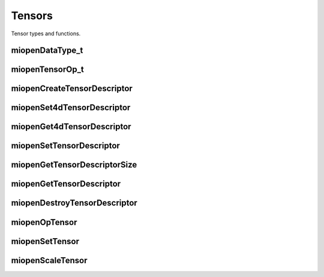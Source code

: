 

Tensors
=======

Tensor types and functions.

miopenDataType_t
----------------

.. doxygenenum::  miopenDataType_t

miopenTensorOp_t
----------------

.. doxygenenum::  miopenTensorOp_t

miopenCreateTensorDescriptor
----------------------------

.. doxygenfunction::  miopenCreateTensorDescriptor

miopenSet4dTensorDescriptor
---------------------------

.. doxygenfunction::  miopenSet4dTensorDescriptor

miopenGet4dTensorDescriptor
---------------------------

.. doxygenfunction::  miopenGet4dTensorDescriptor

miopenSetTensorDescriptor
-------------------------

.. doxygenfunction::  miopenSetTensorDescriptor

miopenGetTensorDescriptorSize
-----------------------------

.. doxygenfunction::  miopenGetTensorDescriptorSize

miopenGetTensorDescriptor
-------------------------

.. doxygenfunction::  miopenGetTensorDescriptor

miopenDestroyTensorDescriptor
-----------------------------

.. doxygenfunction::  miopenDestroyTensorDescriptor

miopenOpTensor
--------------

.. doxygenfunction::  miopenOpTensor

miopenSetTensor
---------------

.. doxygenfunction::  miopenSetTensor

miopenScaleTensor
-----------------

.. doxygenfunction::  miopenScaleTensor